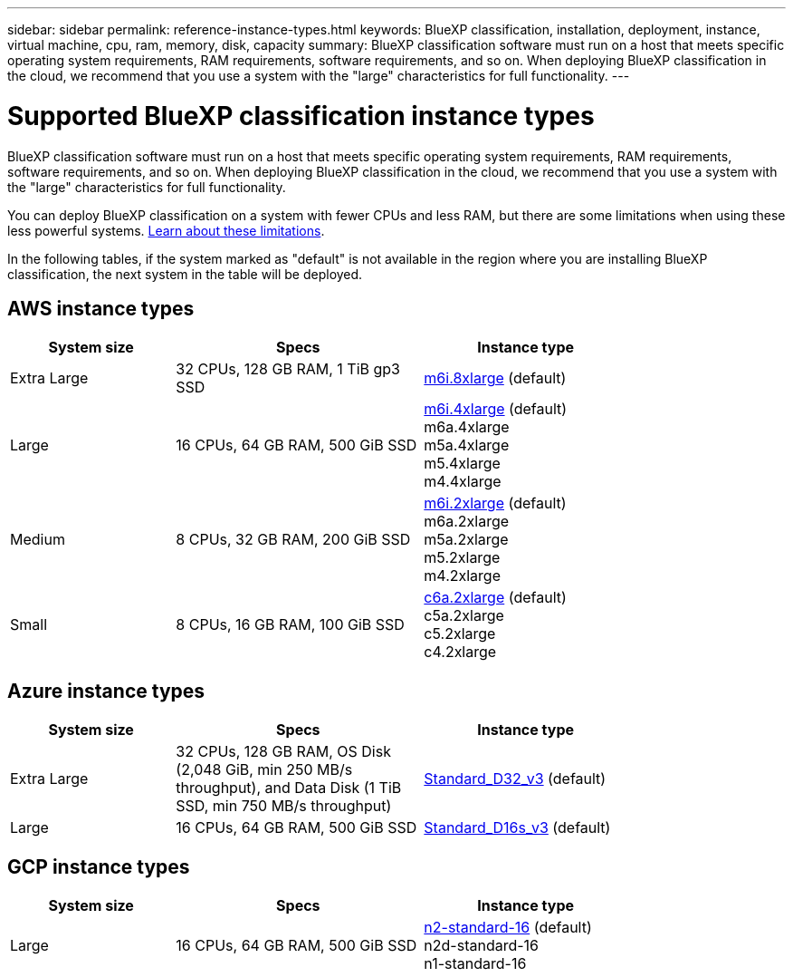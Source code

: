 ---
sidebar: sidebar
permalink: reference-instance-types.html
keywords: BlueXP classification, installation, deployment, instance, virtual machine, cpu, ram, memory, disk, capacity
summary: BlueXP classification software must run on a host that meets specific operating system requirements, RAM requirements, software requirements, and so on. When deploying BlueXP classification in the cloud, we recommend that you use a system with the "large" characteristics for full functionality.
---

= Supported BlueXP classification instance types
:hardbreaks:
:nofooter:
:icons: font
:linkattrs:
:imagesdir: ./media/

[.lead]
BlueXP classification software must run on a host that meets specific operating system requirements, RAM requirements, software requirements, and so on. When deploying BlueXP classification in the cloud, we recommend that you use a system with the "large" characteristics for full functionality.

You can deploy BlueXP classification on a system with fewer CPUs and less RAM, but there are some limitations when using these less powerful systems. link:concept-cloud-compliance.html#using-a-smaller-instance-type[Learn about these limitations^].

In the following tables, if the system marked as "default" is not available in the region where you are installing BlueXP classification, the next system in the table will be deployed.

== AWS instance types

[cols="20,30,25",width=80%,options="header"]
|===
| System size
| Specs
| Instance type
| Extra Large | 32 CPUs, 128 GB RAM, 1 TiB gp3 SSD | https://aws.amazon.com/ec2/instance-types/m6i/[m6i.8xlarge^] (default)
| Large | 16 CPUs, 64 GB RAM, 500 GiB SSD | https://aws.amazon.com/ec2/instance-types/m6i/[m6i.4xlarge^] (default)
m6a.4xlarge
m5a.4xlarge
m5.4xlarge
m4.4xlarge
| Medium | 8 CPUs, 32 GB RAM, 200 GiB SSD | https://aws.amazon.com/ec2/instance-types/m6i/[m6i.2xlarge^] (default)
m6a.2xlarge
m5a.2xlarge
m5.2xlarge
m4.2xlarge
| Small | 8 CPUs, 16 GB RAM, 100 GiB SSD | https://aws.amazon.com/ec2/instance-types/c6a/[c6a.2xlarge^] (default)
c5a.2xlarge
c5.2xlarge
c4.2xlarge
|===

== Azure instance types

[cols="20,30,25",width=80%,options="header"]
|===
| System size
| Specs
| Instance type
| Extra Large | 32 CPUs, 128 GB RAM, OS Disk (2,048 GiB, min 250 MB/s throughput), and Data Disk (1 TiB SSD, min 750 MB/s throughput) | https://learn.microsoft.com/en-us/azure/virtual-machines/dv3-dsv3-series#dv3-series[Standard_D32_v3^] (default)
| Large | 16 CPUs, 64 GB RAM, 500 GiB SSD | https://learn.microsoft.com/en-us/azure/virtual-machines/dv3-dsv3-series#dsv3-series[Standard_D16s_v3^] (default)
|===

== GCP instance types

[cols="20,30,25",width=80%,options="header"]
|===
| System size
| Specs
| Instance type
| Large | 16 CPUs, 64 GB RAM, 500 GiB SSD | https://cloud.google.com/compute/docs/general-purpose-machines#n2_machines[n2-standard-16^] (default)
n2d-standard-16
n1-standard-16
|===
